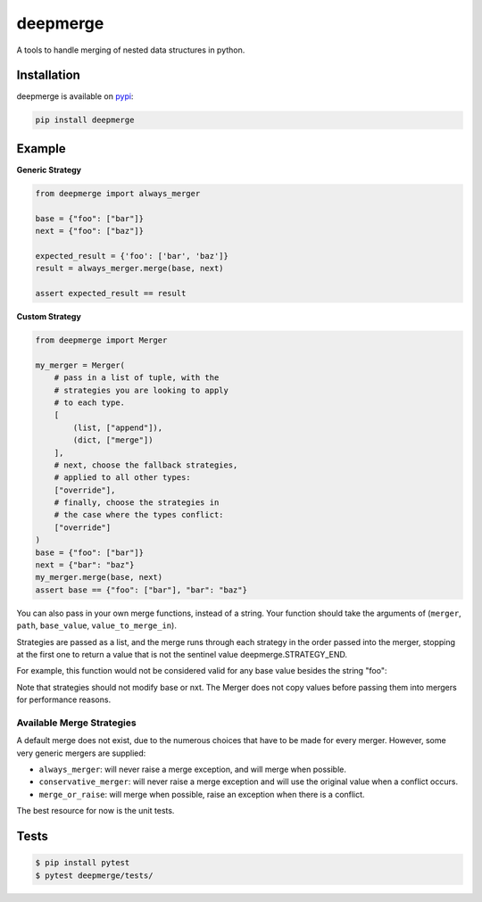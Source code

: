 =========
deepmerge
=========

A tools to handle merging of
nested data structures in python.

------------
Installation
------------

deepmerge is available on `pypi <https://pypi.python.org/>`_:

.. code-block:: bash

   pip install deepmerge

-------
Example
-------

**Generic Strategy**

.. code-block:: python

    from deepmerge import always_merger

    base = {"foo": ["bar"]}
    next = {"foo": ["baz"]}

    expected_result = {'foo': ['bar', 'baz']}
    result = always_merger.merge(base, next)

    assert expected_result == result


**Custom Strategy**

.. code-block:: python

    from deepmerge import Merger

    my_merger = Merger(
        # pass in a list of tuple, with the
        # strategies you are looking to apply
        # to each type.
        [
            (list, ["append"]),
            (dict, ["merge"])
        ],
        # next, choose the fallback strategies,
        # applied to all other types:
        ["override"],
        # finally, choose the strategies in
        # the case where the types conflict:
        ["override"]
    )
    base = {"foo": ["bar"]}
    next = {"bar": "baz"}
    my_merger.merge(base, next)
    assert base == {"foo": ["bar"], "bar": "baz"}


You can also pass in your own merge functions, instead of a string.
Your function should take the arguments of (``merger``, ``path``, ``base_value``, ``value_to_merge_in``).

Strategies are passed as a list, and the
merge runs through each strategy in the order passed into the merger,
stopping at the first one to return a value that is not
the sentinel value deepmerge.STRATEGY_END.

For example, this function would not be considered valid for any base value besides the string "foo":

.. code-block:: python
  from deepmerge import STRATEGY_END

  def return_true_if_foo(config, path, base, nxt):
    if base == "foo":
        return True
    return STRATEGY_END


Note that strategies should not modify base or nxt. The Merger does not copy values before passing them into mergers for performance reasons.

Available Merge Strategies
**************************

A default merge does not exist, due to the
numerous choices that have to be made for every
merger. However, some very generic mergers are supplied:

* ``always_merger``: will never raise a merge exception, and
  will merge when possible.

* ``conservative_merger``: will never raise a merge exception and will use the original
  value when a conflict occurs.

* ``merge_or_raise``: will merge when possible, raise an exception
  when there is a conflict.

The best resource for now is the unit tests.

-----
Tests
-----

.. code-block:: shell

    $ pip install pytest
    $ pytest deepmerge/tests/
